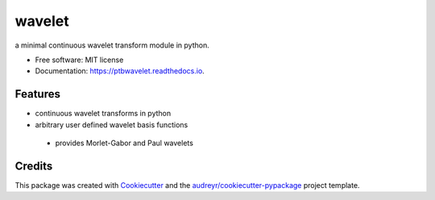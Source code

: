 =======
wavelet
=======


.. image:: https://img.shields.io/pypi/v/wavelet.svg
        :target: https://pypi.python.org/pypi/wavelet

.. image:: https://img.shields.io/travis/paulthebaker/wavelet.svg
        :target: https://travis-ci.org/paulthebaker/wavelet

.. image:: https://readthedocs.org/projects/ptbwavelet/badge/?version=latest
        :target: https://ptbwavelet.readthedocs.io/en/latest/?badge=latest
        :alt: Documentation Status

.. image:: https://pyup.io/repos/github/paulthebaker/wavelet/shield.svg
     :target: https://pyup.io/repos/github/paulthebaker/wavelet/
     :alt: Updates


a minimal continuous wavelet transform module in python.


* Free software: MIT license
* Documentation: https://ptbwavelet.readthedocs.io.


Features
--------

* continuous wavelet transforms in python
* arbitrary user defined wavelet basis functions
 * provides Morlet-Gabor and Paul wavelets

Credits
---------

This package was created with Cookiecutter_ and the `audreyr/cookiecutter-pypackage`_ project template.

.. _Cookiecutter: https://github.com/audreyr/cookiecutter
.. _`audreyr/cookiecutter-pypackage`: https://github.com/audreyr/cookiecutter-pypackage

